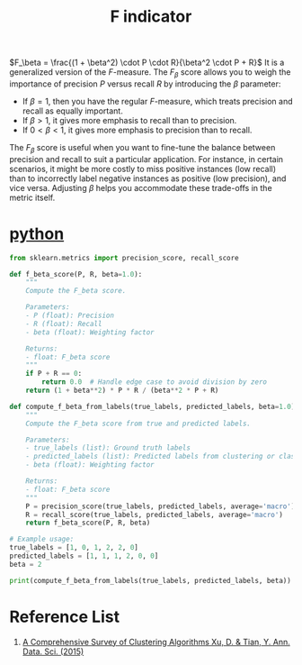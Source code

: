 :PROPERTIES:
:ID:       73802d62-3cfb-4d40-974e-dfb758e81ab5
:END:
#+title: F indicator

$F_\beta = \frac{(1 + \beta^2) \cdot P \cdot R}{\beta^2 \cdot P + R}$
It is a generalized version of the $F$-measure. The $F_\beta$ score allows you to weigh the importance of precision $P$ versus recall $R$ by introducing the $\beta$ parameter:

- If $\beta = 1$, then you have the regular $F$-measure, which treats precision and recall as equally important.
- If $\beta > 1$, it gives more emphasis to recall than to precision.
- If $0 < \beta < 1$, it gives more emphasis to precision than to recall.

The $F_\beta$ score is useful when you want to fine-tune the balance between precision and recall to suit a particular application. For instance, in certain scenarios, it might be more costly to miss positive instances (low recall) than to incorrectly label negative instances as positive (low precision), and vice versa. Adjusting $\beta$ helps you accommodate these trade-offs in the metric itself.

* [[id:80d07df5-6da1-4c77-800c-dceeefd47f98][python]]
#+begin_src python
from sklearn.metrics import precision_score, recall_score

def f_beta_score(P, R, beta=1.0):
    """
    Compute the F_beta score.

    Parameters:
    - P (float): Precision
    - R (float): Recall
    - beta (float): Weighting factor

    Returns:
    - float: F_beta score
    """
    if P + R == 0:
        return 0.0  # Handle edge case to avoid division by zero
    return (1 + beta**2) * P * R / (beta**2 * P + R)

def compute_f_beta_from_labels(true_labels, predicted_labels, beta=1.0):
    """
    Compute the F_beta score from true and predicted labels.

    Parameters:
    - true_labels (list): Ground truth labels
    - predicted_labels (list): Predicted labels from clustering or classification
    - beta (float): Weighting factor

    Returns:
    - float: F_beta score
    """
    P = precision_score(true_labels, predicted_labels, average='macro')
    R = recall_score(true_labels, predicted_labels, average='macro')
    return f_beta_score(P, R, beta)

# Example usage:
true_labels = [1, 0, 1, 2, 2, 0]
predicted_labels = [1, 1, 1, 2, 0, 0]
beta = 2

print(compute_f_beta_from_labels(true_labels, predicted_labels, beta))
#+end_src

* Reference List
1. [[https://link.springer.com/article/10.1007/s40745-015-0040-1][A Comprehensive Survey of Clustering Algorithms Xu, D. & Tian, Y. Ann. Data. Sci. (2015)]] 
